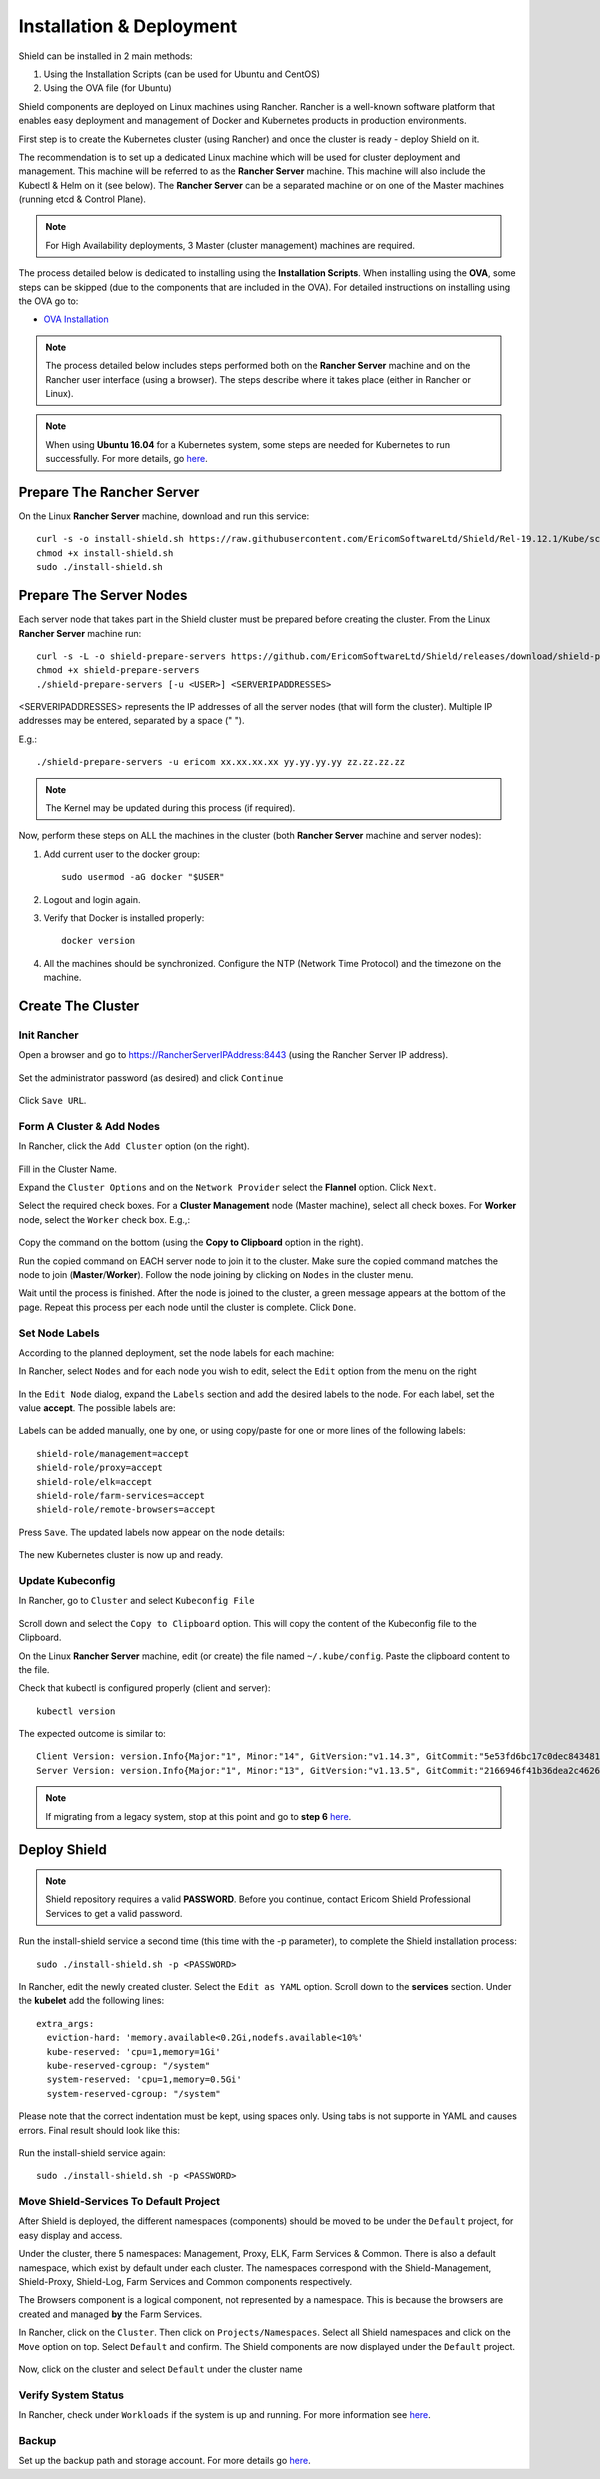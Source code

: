 *************************
Installation & Deployment
*************************

Shield can be installed in 2 main methods:

1. Using the Installation Scripts (can be used for Ubuntu and CentOS)

2. Using the OVA file (for Ubuntu) 

Shield components are deployed on Linux machines using Rancher. Rancher is a well-known software platform that enables easy 
deployment and management of Docker and Kubernetes products in production environments.

First step is to create the Kubernetes cluster (using Rancher) and once the cluster is ready - deploy Shield on it.

The recommendation is to set up a dedicated Linux machine which will be used for cluster deployment and management. This machine 
will be referred to as the **Rancher Server** machine. This machine will also include the Kubectl & Helm on it (see below). The **Rancher Server**
can be a separated machine or on one of the Master machines (running etcd & Control Plane).

.. note:: For High Availability deployments, 3 Master (cluster management) machines are required.

The process detailed below is dedicated to installing using the **Installation Scripts**.
When installing using the **OVA**, some steps can be skipped (due to the components that are included in the OVA). 
For detailed instructions on installing using the OVA go to:

*	`OVA Installation <deploymentova.html>`_

.. note:: The process detailed below includes steps performed both on the **Rancher Server** machine and on the Rancher user interface (using a browser). The steps describe where it takes place (either in Rancher or Linux).

.. note:: When using **Ubuntu 16.04** for a Kubernetes system, some steps are needed for Kubernetes to run successfully. For more details, go `here <../deploymentguide/FAQ/knownissues.html#run-kubernetes-on-ubuntu-16-04>`_.

Prepare The Rancher Server
==========================

On the Linux **Rancher Server** machine, download and run this service:: 

	curl -s -o install-shield.sh https://raw.githubusercontent.com/EricomSoftwareLtd/Shield/Rel-19.12.1/Kube/scripts/install-shield.sh
	chmod +x install-shield.sh
	sudo ./install-shield.sh

Prepare The Server Nodes
========================

Each server node that takes part in the Shield cluster must be prepared before creating the cluster.
From the Linux **Rancher Server** machine run::

	curl -s -L -o shield-prepare-servers https://github.com/EricomSoftwareLtd/Shield/releases/download/shield-prepare-servers-Rel-19.12.1/shield-prepare-servers
	chmod +x shield-prepare-servers
	./shield-prepare-servers [-u <USER>] <SERVERIPADDRESSES>

<SERVERIPADDRESSES> represents the IP addresses of all the server nodes (that will form the cluster). Multiple IP addresses may be entered, separated by a space (" ").

E.g.::

	./shield-prepare-servers -u ericom xx.xx.xx.xx yy.yy.yy.yy zz.zz.zz.zz

.. note:: The Kernel may be updated during this process (if required).

Now, perform these steps on ALL the machines in the cluster (both **Rancher Server** machine and server nodes)::

1. Add current user to the docker group::

	sudo usermod -aG docker "$USER"

2. Logout and login again.

3. Verify that Docker is installed properly::

	docker version

4. All the machines should be synchronized. Configure the NTP (Network Time Protocol) and the timezone on the machine.

Create The Cluster
==================

Init Rancher
------------

Open a browser and go to https://RancherServerIPAddress:8443 (using the Rancher Server IP address). 

.. figure:: images/rancher1.png
	:scale: 75%
	:align: center

Set the administrator password (as desired) and click ``Continue``

.. figure:: images/rancher2.png
	:scale: 75%
	:align: center

Click ``Save URL``.

Form A Cluster & Add Nodes
--------------------------

In Rancher, click the ``Add Cluster`` option (on the right). 

.. figure:: images/rancher3.png
	:scale: 55%
	:align: center

Fill in the Cluster Name. 

Expand the ``Cluster Options`` and on the ``Network Provider`` select the **Flannel** option. Click ``Next``.

Select the required check boxes. 
For a **Cluster Management** node (Master machine), select all check boxes. For **Worker** node, select the ``Worker`` check box. E.g.,:

.. figure:: images/rancher4.png
	:scale: 55%
	:align: center
    
Copy the command on the bottom (using the **Copy to Clipboard** option in the right).

Run the copied command on EACH server node to join it to the cluster. Make sure the copied command matches the 
node to join (**Master**/**Worker**). Follow the node joining by clicking on ``Nodes`` in the cluster menu.

Wait until the process is finished. After the node is joined to the cluster, a green message appears at the bottom of the page. 
Repeat this process per each node until the cluster is complete. Click ``Done``.

Set Node Labels
---------------

According to the planned deployment, set the node labels for each machine:

In Rancher, select ``Nodes`` and for each node you wish to edit, select the ``Edit`` option from the menu on the right

.. figure:: images/rancher7.png
	:scale: 55%
	:align: center

In the ``Edit Node`` dialog, expand the ``Labels`` section and add the desired labels to the node. For each label, set the value 
**accept**. The possible labels are:

.. figure:: images/rancher7a.png
	:scale: 75%
	:align: center

Labels can be added manually, one by one, or using copy/paste for one or more lines of the following labels::

    shield-role/management=accept
    shield-role/proxy=accept
    shield-role/elk=accept
    shield-role/farm-services=accept
    shield-role/remote-browsers=accept

Press ``Save``. The updated labels now appear on the node details:

.. figure:: images/rancher8.png
	:scale: 75%
	:align: center

The new Kubernetes cluster is now up and ready. 

Update Kubeconfig
-----------------

In Rancher, go to ``Cluster`` and select ``Kubeconfig File``

.. figure:: images/rancher5.png
	:scale: 55%
	:align: center

Scroll down and select the ``Copy to Clipboard`` option. This will copy the content of the Kubeconfig file to the Clipboard. 

On the Linux **Rancher Server** machine, edit (or create) the file named ``~/.kube/config``. Paste the clipboard content to the file. 

Check that kubectl is configured properly (client and server)::

    kubectl version

The expected outcome is similar to::

    Client Version: version.Info{Major:"1", Minor:"14", GitVersion:"v1.14.3", GitCommit:"5e53fd6bc17c0dec8434817e69b04a25d8ae0ff0", GitTreeState:"clean", BuildDate:"2019-06-06T01:44:30Z", GoVersion:"go1.12.5", Compiler:"gc", Platform:"linux/amd64"} 
    Server Version: version.Info{Major:"1", Minor:"13", GitVersion:"v1.13.5", GitCommit:"2166946f41b36dea2c4626f90a77706f426cdea2", GitTreeState:"clean", BuildDate:"2019-03-25T15:19:22Z", GoVersion:"go1.11.5", Compiler:"gc", Platform:"linux/amd64"}

.. note:: If migrating from a legacy system, stop at this point and go to **step 6** `here <../deploymentguide/FAQ/migration.html>`_.

Deploy Shield
=============

.. note:: Shield repository requires a valid **PASSWORD**. Before you continue, contact Ericom Shield Professional Services to get a valid password.

Run the install-shield service a second time (this time with the -p parameter), to complete the Shield installation process::

	sudo ./install-shield.sh -p <PASSWORD>

In Rancher, edit the newly created cluster. Select the ``Edit as YAML`` option. Scroll down to the **services** section. Under the 
**kubelet** add the following lines::

	extra_args:
	  eviction-hard: 'memory.available<0.2Gi,nodefs.available<10%'
	  kube-reserved: 'cpu=1,memory=1Gi'
	  kube-reserved-cgroup: "/system"
	  system-reserved: 'cpu=1,memory=0.5Gi'
	  system-reserved-cgroup: "/system"

Please note that the correct indentation must be kept, using spaces only. Using tabs is not supporte in YAML and causes errors. 
Final result should look like this:

.. figure:: images/kubelet2.png
	:scale: 75%
	:align: center

Run the install-shield service again::

	sudo ./install-shield.sh -p <PASSWORD>

Move Shield-Services To Default Project
---------------------------------------

After Shield is deployed, the different namespaces (components) should be moved to be under the ``Default`` project, for easy display and access.

Under the cluster, there 5 namespaces: Management, Proxy, ELK, Farm Services & Common. There is also a default namespace, which exist by default under each cluster. 
The namespaces correspond with the Shield-Management, Shield-Proxy, Shield-Log, Farm Services and Common components respectively.

The Browsers component is a logical component, not represented by a namespace. This is because the browsers are created and managed **by** the Farm Services.

In Rancher, click on the ``Cluster``. Then click on ``Projects/Namespaces``. Select all Shield namespaces and click on the ``Move`` option 
on top. Select ``Default`` and confirm. The Shield components are now displayed under the ``Default`` project.

.. figure:: images/rancher9.png
	:scale: 75%
	:align: center

Now, click on the cluster and select ``Default`` under the cluster name

.. figure:: images/rancher10.png
	:scale: 75%
	:align: center

Verify System Status
--------------------

In Rancher, check under ``Workloads`` if the system is up and running. For more information see `here <FAQ/status.html>`_.

Backup
------

Set up the backup path and storage account. For more details go `here <FAQ/backuprestore.html>`_.